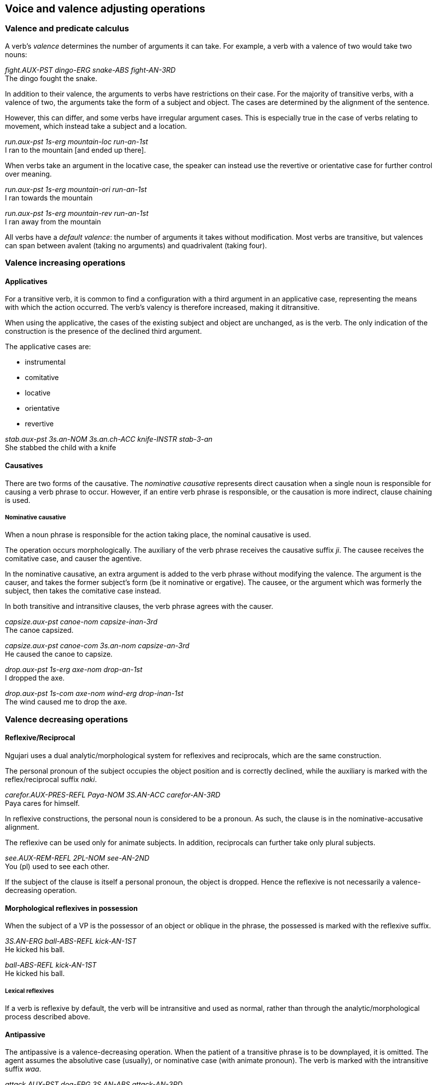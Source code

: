 == Voice and valence adjusting operations

=== Valence and predicate calculus

A verb's _valence_ determines the number of arguments it can take. For
example, a verb with a valence of two would take two nouns:

====
_fight.AUX-PST dingo-ERG snake-ABS fight-AN-3RD_ +
The dingo fought the snake.
====

In addition to their valence, the arguments to verbs have restrictions
on their case. For the majority of transitive verbs, with a valence of
two, the arguments take the form of a subject and object. The cases are
determined by the alignment of the sentence.

However, this can differ, and some verbs have irregular argument cases.
This is especially true in the case of verbs relating to movement, which
instead take a subject and a location.

====
_run.aux-pst 1s-erg mountain-loc run-an-1st_ +
I ran to the mountain [and ended up there].
====

// TODO: table of movement words here

When verbs take an argument in the locative case, the speaker can
instead use the revertive or orientative case for further control over
meaning.

====
_run.aux-pst 1s-erg mountain-ori run-an-1st_ +
I ran towards the mountain

_run.aux-pst 1s-erg mountain-rev run-an-1st_ +
I ran away from the mountain
====

All verbs have a _default valence_: the number of arguments it takes
without modification. Most verbs are transitive, but valences can span
between avalent (taking no arguments) and quadrivalent (taking four).

// TODO: example verbs

=== Valence increasing operations

==== Applicatives

For a transitive verb, it is common to find a configuration with a third
argument in an applicative case, representing the means with which the
action occurred. The verb's valency is therefore increased, making it ditransitive.

When using the applicative, the cases of the existing subject and object are unchanged, as is the verb. The only indication of the construction is the presence of the declined third argument.

The applicative cases are:

* instrumental
* comitative
* locative
* orientative
* revertive

====
_stab.aux-pst 3s.an-NOM 3s.an.ch-ACC knife-INSTR stab-3-an_ +
She stabbed the child with a knife
====

==== Causatives

There are two forms of the causative. The _nominative causative_ represents
direct causation when a single noun is responsible for causing a verb phrase to
occur. However, if an entire verb phrase is responsible, or the causation is
more indirect, clause chaining is used.

===== Nominative causative

When a noun phrase is responsible for the action taking place, the nominal
causative is used.

The operation occurs morphologically. The auxiliary of the verb phrase receives
the causative suffix _ji_. The causee receives the comitative case,
and causer the agentive.


In the nominative causative, an extra argument is added to the verb
phrase without modifying the valence. The argument is the causer, and
takes the former subject's form (be it nominative or ergative). The
causee, or the argument which was formerly the subject, then takes the
comitative case instead.

In both transitive and intransitive clauses, the verb phrase agrees with the
causer.

====
_capsize.aux-pst canoe-nom capsize-inan-3rd_ +
The canoe capsized.

_capsize.aux-pst canoe-com 3s.an-nom capsize-an-3rd_ +
He caused the canoe to capsize.

_drop.aux-pst 1s-erg axe-nom drop-an-1st_ +
I dropped the axe.

_drop.aux-pst 1s-com axe-nom wind-erg drop-inan-1st_ +
The wind caused me to drop the axe.
====

=== Valence decreasing operations

==== Reflexive/Reciprocal

Ngujari uses a dual analytic/morphological system for reflexives and
reciprocals, which are the same construction.

The personal pronoun of the subject occupies the object position and is
correctly declined, while the auxiliary is marked with the reflex/reciprocal
suffix _naki_.

====
_carefor.AUX-PRES-REFL Paya-NOM 3S.AN-ACC carefor-AN-3RD_ +
Paya cares for himself.
====

In reflexive constructions, the personal noun is considered to be a pronoun. As
such, the clause is in the nominative-accusative alignment.

The reflexive can be used only for animate subjects. In addition, reciprocals
can further take only plural subjects.

====
_see.AUX-REM-REFL 2PL-NOM see-AN-2ND_ +
You (pl) used to see each other.
====

If the subject of the clause is itself a personal pronoun, the object is
dropped. Hence the reflexive is not necessarily a valence-decreasing operation.

==== Morphological reflexives in possession

When the subject of a VP is the possessor of an object or oblique in the phrase,
the possessed is marked with the reflexive suffix.

====
_3S.AN-ERG ball-ABS-REFL kick-AN-1ST_ +
He kicked his ball.

_ball-ABS-REFL kick-AN-1ST_ +
He kicked his ball.
====

===== Lexical reflexives

If a verb is reflexive by default, the verb will be intransitive and used as
normal, rather than through the analytic/morphological process described above.

// TODO: insert table of examples

==== Antipassive

The antipassive is a valence-decreasing operation. When the patient of a
transitive phrase is to be downplayed, it is omitted. The agent assumes the
absolutive case (usually), or nominative case (with animate pronoun). The verb
is marked with the intransitive suffix _waa_.

====
_attack.AUX-PST dog-ERG 3S.AN-ABS attack-AN-3RD_ +
The dog attacked him.

_attack.AUX-PST dog-ABS attack-INTRANS-AN-3RD_ +
c.f. The dog attacked (him).
====

The antipassive is also used when forming relative clauses for the subject of a sentence, where the relative clause does not have a patient.

Consider this sentence, which uses a postnominal relative clause:

====
_bark.AUX-PST dog-ERG attack.AUX-PST man-ABS attack-3-an bark-AN-3rd_ +
The dog, who was attacking the man, barked
====

Above, the relative clause has a patient (the man). If instead it does not, the relative clause is instead constructed using an adjoined relative clause:

====
_bark.AUX-PST dog-ERG bark-AN-3rd [COMP DEMPRON.AN.S-ERG attack-intrans-3-an]
The dog, who was attacking, barked
====

Note that in most usage, these examples would be expressed using a clause chain. The use of the antipassive in relative clauses is mostly constrained to the written word rather than speech.